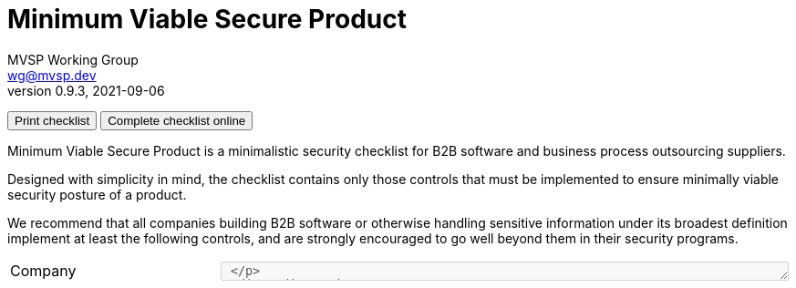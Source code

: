 :!last-update-label:
:compat-mode!:
Minimum Viable Secure Product
=============================
MVSP Working Group <wg@mvsp.dev>
v0.9.3, 2021-09-06
+++
<div class="noprint">
  <button type="button" onclick="window.print()">Print checklist</button>
  <button type="button" onclick="onlineChecklist()">Complete checklist online</button>
</div>
+++

Minimum Viable Secure Product is a minimalistic security checklist for B2B software and business process outsourcing suppliers. 

Designed with simplicity in mind, the checklist contains only those controls that must be implemented to ensure minimally viable security posture of a product.

We recommend that all companies building B2B software or otherwise handling sensitive information under its broadest definition implement at least the following controls, and are strongly encouraged to go well beyond them in their security programs.

[cols="2,3a,1 ,1",stripes=none]
|===
1+| Company
3+| +++<textarea class="notes" name="company" onkeydown="dynamicHeight(event)" rows="1" cols="75" disabled> +++
1+| Product
3+| +++<textarea class="notes" name="product" onkeydown="dynamicHeight(event)" rows="1" cols="75" disabled> +++

4+<h| 1 Business controls
h| Control
h| Description
h| Response
h| Notes

| 1.1 Vulnerability reports
| * Publish the point of contact for security reports on your website
* Respond to security reports within a reasonable time frame
| +++
<input type="radio" id="VulnerabilityTrue" name="Vulnerability" value="True" disabled>
<label for="VulnerabilityTrue">True</label><br>
<input type="radio" id="VulnerabilityFalse" name="Vulnerability" value="False" disabled>
<label for="VulnerabilityFalse">False</label><br>
+++
| +++ <textarea class="notes" name="VulnerabilityNotes" onkeydown="dynamicHeight(event)" rows="4" cols="25" disabled> +++

| 1.2 Customer testing
| * On request, enable your customers or their delegates to test the security of your application
* Test on a non-production environment if it closely resembles the production environment in functionality
* Ensure non-production environments do not contain production data
| +++
<input type="radio" id="customerTestingTrue" name="customerTesting" value="True" disabled>
<label for="customerTestingTrue">True</label><br>
<input type="radio" id="customerTestingFalse" name="customerTesting" value="False" disabled>
<label for="customerTestingFalse">False</label><br>
+++
| +++ <textarea class="notes" name="customerTestingNote" onkeydown="dynamicHeight(event)" rows="4" cols="25" disabled> +++

| 1.3 Self-assessment
| Perform annual (at a minimum) security self-assessments using this document
| +++
<input type="radio" id="self-assessmentsTrue" name="self-assessments" value="True" disabled>
<label for="self-assessmentsTrue">True</label><br>
<input type="radio" id="self-assessmentsFalse" name="self-assessments" value="False" disabled>
<label for="self-assessmentsFalse">False</label><br>
+++
| +++ <textarea class="notes" name="self-assessmentsNote" onkeydown="dynamicHeight(event)" rows="4" cols="25" disabled> +++

| 1.4 External testing
| Contract a security vendor to perform annual, comprehensive penetration tests on your systems
| +++
<input type="radio" id="externalTestingTrue" name="externalTesting" value="True" disabled>
<label for="externalTestingTrue">True</label><br>
<input type="radio" id="externalTestingFalse" name="externalTesting" value="False" disabled>
<label for="externalTestingFalse">False</label><br>
+++
| +++ <textarea class="notes" name="externalTestingNote" onkeydown="dynamicHeight(event)" rows="4" cols="25" disabled> +++


| 1.5 Training
| Implement role-specific security training for your personnel that is relevant to their business function
| +++
<input type="radio" id="trainingTrue" name="training" value="True" disabled>
<label for="trainingTrue">True</label><br>
<input type="radio" id="trainingFalse" name="training" value="False" disabled>
<label for="trainingFalse">False</label><br>
+++
| +++ <textarea class="notes" name="trainingNote" onkeydown="dynamicHeight(event)" rows="4" cols="25" disabled> +++

| 1.6 Compliance
| * Comply with all industry security standards relevant to your business such as PCI DSS, HITRUST, ISO27001, and SSAE 18
* Comply with local laws and regulations in jurisdictions applicable to your company and your customers, such as GDPR, Binding Corporate Rules, and Standard Contractual Clauses
| +++
<input type="radio" id="complianceTrue" name="compliance" value="True" disabled>
<label for="complianceTrue">True</label><br>
<input type="radio" id="complianceFalse" name="compliance" value="False" disabled>
<label for="complianceFalse">False</label><br>
+++
| +++ <textarea class="notes" name="complianceNote" onkeydown="dynamicHeight(event)" rows="4" cols="25" disabled> +++

| 1.7 Incident handling
| * Notify your customers about a breach without undue delay, no later than 72 hours upon discovery
  * Include the following information in the notification:
  ** Relevant point of contact
  ** Preliminary technical analysis of the breach
  ** Remediation plan with reasonable timelines
  | +++
<input type="radio" id="incidentHandlingTrue" name="incidentHandling" value="True" disabled>
<label for="incidentHandlingTrue">True</label><br>
<input type="radio" id="incidentHandlingFalse" name="incidentHandling" value="False" disabled>
<label for="incidentHandlingFalse">False</label><br>
+++
| +++ <textarea class="notes" name="incidentHandlingNote" onkeydown="dynamicHeight(event)" rows="4" cols="25" disabled> +++
  
| 1.8 Data sanitization
| Ensure media sanitization processes based on NIST SP 800-88 or equivalent are implemented
| +++
<input type="radio" id="dataSanitizationTrue" name="dataSanitization" value="True" disabled>
<label for="dataSanitizationTrue">True</label><br>
<input type="radio" id="dataSanitizationFalse" name="dataSanitization" value="False" disabled>
<label for="dataSanitizationFalse">False</label><br>
+++
| +++ <textarea class="notes" name="dataSanitizationNotes" onkeydown="dynamicHeight(event)" rows="4" cols="25" disabled> +++

4+<h| 2 Application design controls
h| Control
h| Description
h| Response
h| Notes

| 2.1 Single Sign-On
| Implement single sign-on using modern and industry standard protocols
| +++
<input type="radio" id="singleSign-OnTrue" name="singleSign-On" value="True" disabled>
<label for="singleSign-OnTrue">True</label><br>
<input type="radio" id="singleSign-OnFalse" name="singleSign-On" value="False" disabled>
<label for="singleSign-OnFalse">False</label><br>
+++
| +++ <textarea class="notes" name="singleSign-OnNote" onkeydown="dynamicHeight(event)" rows="4" cols="25" disabled> +++

| 2.2 HTTPS-only
| * Redirect traffic from HTTP protocol (port 80) to HTTPS (port 443)
  
  This does not apply to secure protocols designed to run on top of unencrypted connections, such as OCSP

  * Produce a clear scan using a widely adopted TLS scanning tool
  * Include the Strict-Transport-Security header on all pages with the `includeSubdomains` directive
  | +++
<input type="radio" id="HTTPS-onlyTrue" name="HTTPS-only" value="True" disabled>
<label for="HTTPS-onlyTrue">True</label><br>
<input type="radio" id="HTTPS-onlyFalse" name="HTTPS-only" value="False" disabled>
<label for="HTTPS-onlyFalse">False</label><br>
+++
| +++ <textarea class="notes" name="HTTPS-onlyNote" onkeydown="dynamicHeight(event)" rows="4" cols="25" disabled> +++

| 2.3 Content Security Policy
| Set a minimally permissive Content Security Policy
| +++
<input type="radio" id="contentSecurityTrue" name="contentSecurity" value="True" disabled>
<label for="contentSecurityTrue">True</label><br>
<input type="radio" id="contentSecurityFalse" name="contentSecurity" value="False" disabled>
<label for="contentSecurityFalse">False</label><br>
+++
| +++ <textarea class="notes" name="contentSecurityNote" onkeydown="dynamicHeight(event)" rows="4" cols="25" disabled> +++

| 2.4 Password policy
| If password authentication is used in addition to single sign-on:
  
  * Do not limit the permitted characters that can be used
  * Do not limit the length of the password to anything below 64 characters
  * Do not use secret questions as a sole password reset requirement
  * Require email verification of a password change request
  * Require the current password in addition to the new password during password change
  * Verify newly created passwords against common passwords lists or leaked passwords databases
  * Check existing user passwords for compromise regularly
  * Store passwords in a hashed and salted format using a memory-hard or CPU-hard one-way hash function
  * Enforce appropriate account lockout and brute-force protection on account access
  | +++
<input type="radio" id="passwordPolicyTrue" name="passwordPolicy" value="True" disabled>
<label for="passwordPolicyTrue">True</label><br>
<input type="radio" id="passwordPolicyFalse" name="passwordPolicy" value="False" disabled>
<label for="passwordPolicyFalse">False</label><br>
+++
| +++ <textarea class="notes" name="passwordPolicyNotes" onkeydown="dynamicHeight(event)" rows="4" cols="25" disabled> +++

| 2.5 Security libraries
| Use frameworks, template languages, or libraries that systemically address implementation weaknesses by escaping the outputs and sanitizing the inputs. 

  Example: ORM for database access, UI framework for rendering DOM
| +++
<input type="radio" id="securityLibrariesTrue" name="securityLibraries" value="True" disabled>
<label for="securityLibrariesTrue">True</label><br>
<input type="radio" id="securityLibrariesFalse" name="securityLibraries" value="False" disabled>
<label for="securityLibrariesFalse">False</label><br>
+++
| +++ <textarea class="notes" name="securityLibrariesNotes" onkeydown="dynamicHeight(event)" rows="4" cols="25" disabled> +++

| 2.6 Dependency Patching
| Apply security patches with a severity score of "medium" or higher, or ensure equivalent mitigations are available for all components of the application stack within one month of the patch release
| +++
<input type="radio" id="dependencyPatchingTrue" name="dependencyPatching" value="True" disabled>
<label for="dependencyPatchingTrue">True</label><br>
<input type="radio" id="dependencyPatchingFalse" name="dependencyPatching" value="False" disabled>
<label for="dependencyPatchingFalse">False</label><br>
+++
| +++ <textarea class="notes" name="dependencyPatchingNotes" onkeydown="dynamicHeight(event)" rows="4" cols="25" disabled> +++

| 2.7 Logging
| Keep logs of:

  * Users logging in and out
  * Read, write, delete operations on application and system users and objects
  * Security settings changes (including disabling logging)
  * Application owner access to customer data (access transparency)

Logs must include user ID, IP address, valid timestamp, type of action performed, and object of this action.
Logs must be stored for at least 30 days, and should not contain sensitive data or payloads. 
| +++
<input type="radio" id="loggingTrue" name="logging" value="True" disabled>
<label for="loggingTrue">True</label><br>
<input type="radio" id="loggingFalse" name="logging" value="False" disabled>
<label for="loggingFalse">False</label><br>
+++
| +++ <textarea class="notes" name="loggingNotes" onkeydown="dynamicHeight(event)" rows="4" cols="25" disabled> +++

| 2.8 Backup and Disaster recovery
| * Securely back up all data to a different location than where the application is running
  * Maintain and periodically test disaster recovery plans
  * Periodically test backup restoration
  | +++
<input type="radio" id="backupAndDisasterRecoveryTrue" name="backupAndDisasterRecovery" value="True" disabled>
<label for="backupAndDisasterRecoveryTrue">True</label><br>
<input type="radio" id="backupAndDisasterRecoveryFalse" name="backupAndDisasterRecovery" value="False" disabled>
<label for="backupAndDisasterRecoveryFalse">False</label><br>
+++
| +++ <textarea class="notes" name="backupAndDisasterRecoveryNotes" onkeydown="dynamicHeight(event)" rows="4" cols="25" disabled> +++

| 2.9 Encryption
| Use available means of encryption to protect sensitive data in transit between systems and at rest in online data storages and backups
| +++
<input type="radio" id="encryptionTrue" name="encryption" value="True" disabled>
<label for="encryptionTrue">True</label><br>
<input type="radio" id="encryptionFalse" name="encryption" value="False" disabled>
<label for="encryptionFalse">False</label><br>
+++
| +++ <textarea class="notes" name="encryptionNotes" onkeydown="dynamicHeight(event)" rows="4" cols="25" disabled> +++

4+<h| 3 Application implementation controls
h| Control
h| Description
h| Response
h| Notes

| 3.1 List of data
| Maintain a list of sensitive data types that the application is expected to process
| +++
<input type="radio" id="listOfDataTrue" name="listOfData" value="True" disabled>
<label for="listOfDataTrue">True</label><br>
<input type="radio" id="listOfDataFalse" name="listOfData" value="False" disabled>
<label for="listOfDataFalse">False</label><br>
+++
| +++ <textarea class="notes" name="listOfDataNotes" onkeydown="dynamicHeight(event)" rows="4" cols="25" disabled> +++

| 3.2 Data flow diagram
| Maintain an up-to-date diagram indicating how sensitive data reaches your systems and where it ends up being stored
| +++
<input type="radio" id="dataFlowDiagramTrue" name="dataFlowDiagram" value="True" disabled>
<label for="dataFlowDiagramTrue">True</label><br>
<input type="radio" id="dataFlowDiagramFalse" name="dataFlowDiagram" value="False" disabled>
<label for="dataFlowDiagramFalse">False</label><br>
+++
| +++ <textarea class="notes" name="dataFlowDiagramNotes" onkeydown="dynamicHeight(event)" rows="4" cols="25" disabled> +++

| 3.3 Vulnerability prevention
| Train your developers and implement development guidelines to prevent at least the following vulnerabilities:

  * Authorization bypass. Example: Accessing other customers' data or admin features from a regular account
  * Insecure session ID. Examples: Guessable token; a token stored in an insecure location (e.g. cookie without secure and httpOnly flags set)
  * Injections. Examples: SQL injection, NoSQL injection, XXE, OS command injection
  * Cross-site scripting. Examples: Calling insecure JavaScript functions, performing insecure DOM manipulations, echoing back user input into HTML without escaping
  * Cross-site request forgery. Example: Accepting requests with an Origin header from a different domain
  * Use of vulnerable libraries. Example: Using server-side frameworks or JavaScript libraries with known vulnerabilities
| +++
<input type="radio" id="vulnerabilityPreventionTrue" name="vulnerabilityPrevention" value="True" disabled>
<label for="vulnerabilityPreventionTrue">True</label><br>
<input type="radio" id="vulnerabilityPreventionFalse" name="vulnerabilityPrevention" value="False" disabled>
<label for="vulnerabilityPreventionFalse">False</label><br>
+++
| +++ <textarea class="notes" name="vulnerabilityPreventionNotes" onkeydown="dynamicHeight(event)" rows="4" cols="25" disabled> +++

| 3.4 Time to fix vulnerabilities
| Produce and deploy patches to address application vulnerabilities that materially impact security within 90 days of discovery.
| +++
<input type="radio" id="timeToFixTrue" name="timeToFix" value="True" disabled>
<label for="timeToFixTrue">True</label><br>
<input type="radio" id="timeToFixFalse" name="timeToFix" value="False" disabled>
<label for="timeToFixFalse">False</label><br>
+++
| +++ <textarea class="notes" name="note" onkeydown="dynamicHeight(event)" rows="4" cols="25" disabled> +++

4+<h| 4 Operational controls
h| Control
h| Description
h| Response
h| Notes

| 4.1 Physical access
| Validate the physical security of relevant facilities by ensuring the following controls are in place:

  * Layered perimeter controls and interior barriers
  * Managed access to keys
  * Entry and exit logs
  * Appropriate response plan for intruder alerts
| +++
<input type="radio" id="physicalTrue" name="physical" value="True" disabled>
<label for="physicalTrue">True</label><br>
<input type="radio" id="physicalFalse" name="physical" value="False" disabled>
<label for="physicalFalse">False</label><br>
+++
| +++ <textarea class="notes" name="note" onkeydown="dynamicHeight(event)" rows="4" cols="25" disabled> +++

| 4.2 Logical access
| * Limit sensitive data access exclusively to users with a legitimate need. The data owner must authorize such access
  * Deactivate redundant accounts and expired access grants in a timely manner
  * Perform regular reviews of access to validate need to know
| +++
<input type="radio" id="logicalTrue" name="logical" value="True" disabled>
<label for="logicalTrue">True</label><br>
<input type="radio" id="logicalFalse" name="logical" value="False" disabled>
<label for="logicalFalse">False</label><br>
+++
| +++ <textarea class="notes" name="note" onkeydown="dynamicHeight(event)" rows="4" cols="25" disabled> +++
  
| 4.3 Subprocessors
| * Publish a list of third-party companies with access to customer data on your website
  * Assess third-party companies annually against this baseline
| +++
<input type="radio" id="subprocessorsTrue" name="subprocessors" value="True" disabled>
<label for="subprocessorsTrue">True</label><br>
<input type="radio" id="subprocessorsFalse" name="subprocessors" value="False" disabled>
<label for="subprocessorsFalse">False</label><br>
+++
| +++ <textarea class="notes" name="note" onkeydown="dynamicHeight(event)" rows="4" cols="25" disabled> +++

|===

== License

This document is public domain under https://creativecommons.org/publicdomain/zero/1.0/[CC0 1.0 Universal] license.

++++
<script>
function dynamicHeight(event){
  if(String(event.target.scrollHeight) > event.target.style.height){
    event.target.style.height = (event.target.scrollHeight + 10)+"px";
  }
}
function onlineChecklist() {
  const inputEle = document.getElementsByTagName('input');
  const textareaEle = document.getElementsByTagName('textarea');
  for (let i=0; i< inputEle.length; i++){
    inputEle[i].disabled = false;
    if (textareaEle[i] !== undefined) {
      textareaEle[i].disabled = false;
    }
  }
}
(function() {
   // your page initialization code here
   // the DOM will be available here
  console.log(document.getElementsByTagName('input'));
})();
</script>
++++